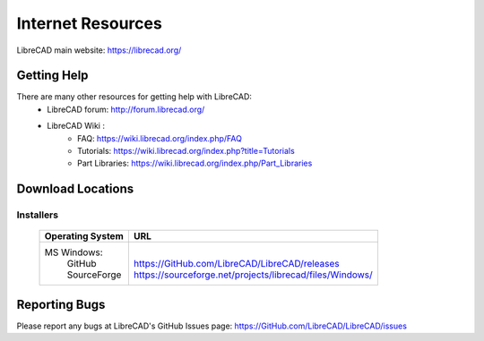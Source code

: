 .. _resources: 

Internet Resources
==================

LibreCAD main website: https://librecad.org/


.. _help:

Getting Help
------------

There are many other resources for getting help with LibreCAD:
    - LibreCAD forum: http://forum.librecad.org/
    - LibreCAD Wiki \:
        - FAQ: https://wiki.librecad.org/index.php/FAQ
        - Tutorials: https://wiki.librecad.org/index.php?title=Tutorials
        - Part Libraries: https://wiki.librecad.org/index.php/Part_Libraries


.. _downloads:

Download Locations
------------------

Installers
~~~~~~~~~~

    +------------------------+--------------------------------------------------------------------------+
    | Operating System       | URL                                                                      |
    +========================+==========================================================================+
    |  MS Windows\:          | |                                                                        |
    |   | GitHub             | | https://GitHub.com/LibreCAD/LibreCAD/releases                          |
    |   | SourceForge        | | https://sourceforge.net/projects/librecad/files/Windows/               |
    +------------------------+--------------------------------------------------------------------------+


Reporting Bugs
--------------

Please report any bugs at LibreCAD's GitHub Issues page: https://GitHub.com/LibreCAD/LibreCAD/issues

